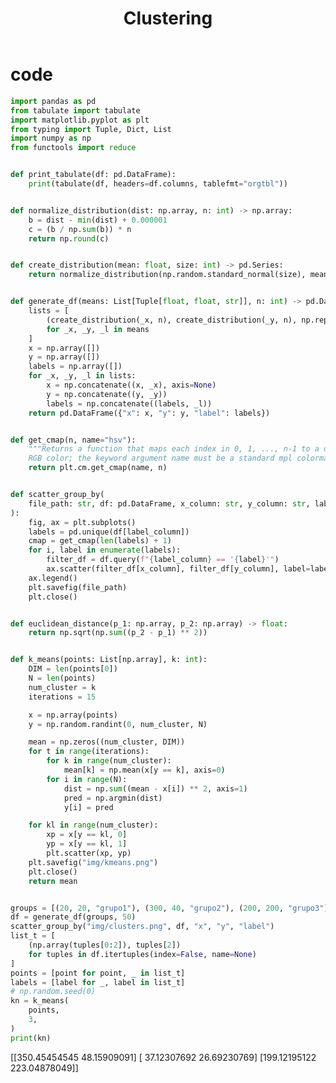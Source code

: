 #+TITLE: Clustering
* code

#+begin_src python :session data :results replace drawer output :exports both :tangle classification.py :noweb yes :eval never-export
import pandas as pd
from tabulate import tabulate
import matplotlib.pyplot as plt
from typing import Tuple, Dict, List
import numpy as np
from functools import reduce


def print_tabulate(df: pd.DataFrame):
    print(tabulate(df, headers=df.columns, tablefmt="orgtbl"))


def normalize_distribution(dist: np.array, n: int) -> np.array:
    b = dist - min(dist) + 0.000001
    c = (b / np.sum(b)) * n
    return np.round(c)


def create_distribution(mean: float, size: int) -> pd.Series:
    return normalize_distribution(np.random.standard_normal(size), mean * size)


def generate_df(means: List[Tuple[float, float, str]], n: int) -> pd.DataFrame:
    lists = [
        (create_distribution(_x, n), create_distribution(_y, n), np.repeat(_l, n))
        for _x, _y, _l in means
    ]
    x = np.array([])
    y = np.array([])
    labels = np.array([])
    for _x, _y, _l in lists:
        x = np.concatenate((x, _x), axis=None)
        y = np.concatenate((y, _y))
        labels = np.concatenate((labels, _l))
    return pd.DataFrame({"x": x, "y": y, "label": labels})


def get_cmap(n, name="hsv"):
    """Returns a function that maps each index in 0, 1, ..., n-1 to a distinct
    RGB color; the keyword argument name must be a standard mpl colormap name."""
    return plt.cm.get_cmap(name, n)


def scatter_group_by(
    file_path: str, df: pd.DataFrame, x_column: str, y_column: str, label_column: str
):
    fig, ax = plt.subplots()
    labels = pd.unique(df[label_column])
    cmap = get_cmap(len(labels) + 1)
    for i, label in enumerate(labels):
        filter_df = df.query(f"{label_column} == '{label}'")
        ax.scatter(filter_df[x_column], filter_df[y_column], label=label, color=cmap(i))
    ax.legend()
    plt.savefig(file_path)
    plt.close()


def euclidean_distance(p_1: np.array, p_2: np.array) -> float:
    return np.sqrt(np.sum((p_2 - p_1) ** 2))


def k_means(points: List[np.array], k: int):
    DIM = len(points[0])
    N = len(points)
    num_cluster = k
    iterations = 15

    x = np.array(points)
    y = np.random.randint(0, num_cluster, N)

    mean = np.zeros((num_cluster, DIM))
    for t in range(iterations):
        for k in range(num_cluster):
            mean[k] = np.mean(x[y == k], axis=0)
        for i in range(N):
            dist = np.sum((mean - x[i]) ** 2, axis=1)
            pred = np.argmin(dist)
            y[i] = pred

    for kl in range(num_cluster):
        xp = x[y == kl, 0]
        yp = x[y == kl, 1]
        plt.scatter(xp, yp)
    plt.savefig("img/kmeans.png")
    plt.close()
    return mean


groups = [(20, 20, "grupo1"), (300, 40, "grupo2"), (200, 200, "grupo3")]
df = generate_df(groups, 50)
scatter_group_by("img/clusters.png", df, "x", "y", "label")
list_t = [
    (np.array(tuples[0:2]), tuples[2])
    for tuples in df.itertuples(index=False, name=None)
]
points = [point for point, _ in list_t]
labels = [label for _, label in list_t]
# np.random.seed(0)
kn = k_means(
    points,
    3,
)
print(kn)
#+end_src

#+RESULTS:
:results:
[[350.45454545  48.15909091]
 [ 37.12307692  26.69230769]
 [199.12195122 223.04878049]]
:end:

[[file:img/clusters.png]]
[[file:img/kmeans.png]]
